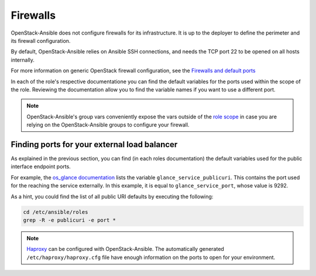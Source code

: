 Firewalls
=========


OpenStack-Ansible does not configure firewalls for its infrastructure. It is
up to the deployer to define the perimeter and its firewall configuration.

By default, OpenStack-Ansible relies on Ansible SSH connections, and needs
the TCP port 22 to be opened on all hosts internally.

For more information on generic OpenStack firewall configuration, see the
`Firewalls and default ports <https://docs.openstack.org/install-guide/firewalls-default-ports.html>`_

In each of the role's respective documentatione you can find the default
variables for the ports used within the scope of the role. Reviewing the
documentation allow you to find the variable names if you want to use a
different port.

.. note:: OpenStack-Ansible's group vars conveniently expose the vars outside of the
   `role scope <https://opendev.org/openstack/openstack-ansible/src/inventory/group_vars/all/all.yml>`_
   in case you are relying on the OpenStack-Ansible groups to
   configure your firewall.

Finding ports for your external load balancer
---------------------------------------------

As explained in the previous section, you can find (in each roles
documentation) the default variables used for the public interface endpoint
ports.

For example, the
`os_glance documentation <https://docs.openstack.org/openstack-ansible-os_glance/latest/#default-variables>`_
lists the variable ``glance_service_publicuri``. This contains
the port used for the reaching the service externally. In
this example, it is equal to ``glance_service_port``, whose
value is 9292.

As a hint, you could find the list of all public URI defaults by executing
the following:

.. code::

   cd /etc/ansible/roles
   grep -R -e publicuri -e port *

.. note::

   `Haproxy <https://opendev.org/openstack/openstack-ansible/src/commit/6520d0bb2c689ed7caa5df581be6a966133cdce0/inventory/group_vars/haproxy/haproxy.yml>`_
   can be configured with OpenStack-Ansible.
   The automatically generated ``/etc/haproxy/haproxy.cfg`` file have
   enough information on the ports to open for your environment.
